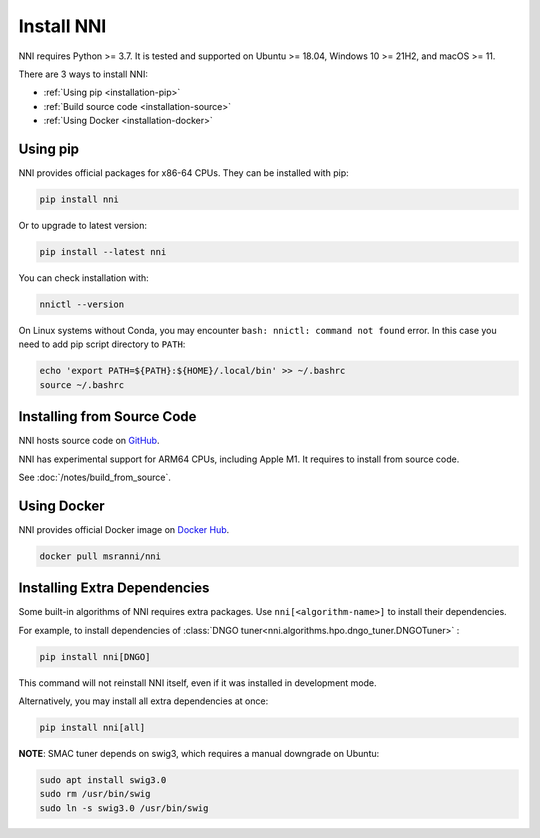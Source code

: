 Install NNI
===========

NNI requires Python >= 3.7.
It is tested and supported on Ubuntu >= 18.04,
Windows 10 >= 21H2, and macOS >= 11.

There are 3 ways to install NNI:

* :ref:`Using pip <installation-pip>`
* :ref:`Build source code <installation-source>`
* :ref:`Using Docker <installation-docker>`

.. _installation-pip:

Using pip
---------

NNI provides official packages for x86-64 CPUs. They can be installed with pip:

.. code-block:: text

    pip install nni

Or to upgrade to latest version:

.. code-block:: text

    pip install --latest nni

You can check installation with:

.. code-block:: text

    nnictl --version

On Linux systems without Conda, you may encounter ``bash: nnictl: command not found`` error.
In this case you need to add pip script directory to ``PATH``:

.. code-block:: bash

    echo 'export PATH=${PATH}:${HOME}/.local/bin' >> ~/.bashrc
    source ~/.bashrc

.. _installation-source:

Installing from Source Code
---------------------------

NNI hosts source code on `GitHub <https://github.com/microsoft/nni>`__.

NNI has experimental support for ARM64 CPUs, including Apple M1.
It requires to install from source code.

See :doc:`/notes/build_from_source`.

.. _installation-docker:

Using Docker
------------

NNI provides official Docker image on `Docker Hub <https://hub.docker.com/r/msranni/nni>`__.

.. code-block:: text

    docker pull msranni/nni

Installing Extra Dependencies
-----------------------------

Some built-in algorithms of NNI requires extra packages.
Use ``nni[<algorithm-name>]`` to install their dependencies.

For example, to install dependencies of :class:`DNGO tuner<nni.algorithms.hpo.dngo_tuner.DNGOTuner>` :

.. code-block:: text

    pip install nni[DNGO]

This command will not reinstall NNI itself, even if it was installed in development mode.

Alternatively, you may install all extra dependencies at once:

.. code-block:: text

    pip install nni[all]

**NOTE**: SMAC tuner depends on swig3, which requires a manual downgrade on Ubuntu:

.. code-block:: bash

    sudo apt install swig3.0
    sudo rm /usr/bin/swig
    sudo ln -s swig3.0 /usr/bin/swig
